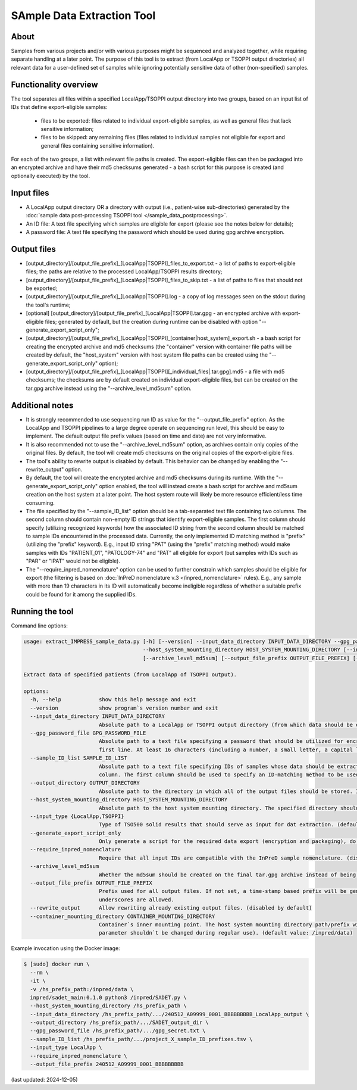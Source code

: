 **SAmple Data Extraction** Tool
==============================

About
-----
Samples from various projects and/or with various purposes might be sequenced and analyzed together, while requiring separate handling
at a later point. The purpose of this tool is to extract (from LocalApp or TSOPPI output directories) all relevant data
for a user-defined set of samples while ignoring potentially sensitive data of other (non-specified) samples.

Functionality overview
----------------------
The tool separates all files within a specified LocalApp/TSOPPI output directory into two groups, based on an input list of IDs that define
export-eligible samples:

 - files to be exported: files related to individual export-eligible samples, as well as general files that lack sensitive information;
 - files to be skipped: any remaining files (files related to individual samples not eligible for export and general files containing sensitive information).

For each of the two groups, a list with relevant file paths is created. The export-eligible files can then be packaged into an encrypted archive
and have their md5 checksums generated - a bash script for this purpose is created (and optionally executed) by the tool.

Input files
-----------
- A LocalApp output directory OR a directory with output (i.e., patient-wise sub-directories) generated by the
  :doc:`sample data post-processing TSOPPI tool </sample_data_postprocessing>`.
- An ID file: A text file specifying which samples are eligible for export (please see the notes below for details);
- A password file: A text file specifying the password which should be used during gpg archive encryption.

Output files
------------

- [output_directory]/[output_file_prefix]_[LocalApp|TSOPPI]_files_to_export.txt - a list of paths to export-eligible files;
  the paths are relative to the processed LocalApp/TSOPPI results directory;
- [output_directory]/[output_file_prefix]_[LocalApp|TSOPPI]_files_to_skip.txt - a list of paths to files that should not be exported;
- [output_directory]/[output_file_prefix]_[LocalApp|TSOPPI].log - a copy of log messages seen on the stdout during the tool's runtime;
- [optional] [output_directory]/[output_file_prefix]_[LocalApp|TSOPPI].tar.gpg - an encrypted archive with export-eligible files;
  generated by default, but the creation during runtime can be disabled with option "-\-generate_export_script_only";
- [output_directory]/[output_file_prefix]_[LocalApp|TSOPPI]_[container|host_system]_export.sh - a bash script for creating the
  encrypted archive and md5 checksums (the "container" version with container file paths will be created by default,
  the "host_system" version with host system file paths can be created using the "-\-generate_export_script_only" option);
- [output_directory]/[output_file_prefix]_[LocalApp|TSOPPI][_individual_files|.tar.gpg].md5 - a file with md5 checksums;
  the checksums are by default created on individual export-eligible files, but can be created on the tar.gpg archive instead
  using the "-\-archive_level_md5sum" option.

Additional notes
----------------
- It is strongly recommended to use sequencing run ID as value for the "-\-output_file_prefix" option.
  As the LocalApp and TSOPPI pipelines to a large degree operate on sequencing run level, this should be
  easy to implement. The default output file prefix values (based on time and date) are not very informative.
- It is also recommended not to use the "-\-archive_level_md5sum" option, as archives contain only copies of the original files.
  By default, the tool will create md5 checksums on the original copies of the export-eligible files.
- The tool's ability to rewrite output is disabled by default. This behavior can be changed by enabling the "-\-rewrite_output" option.
- By default, the tool will create the encrypted archive and md5 checksums during its runtime. With the "-\-generate_export_script_only"
  option enabled, the tool will instead create a bash script for archive and md5sum creation on the host system at a later point.
  The host system route will likely be more resource efficient/less time consuming.
- The file specified by the "-\-sample_ID_list" option should be a tab-separated text file containing two columns.
  The second column should contain non-empty ID strings that identify export-eligible samples.
  The first column should specify (utilizing recognized keywords) how the associated ID string from the second column should be matched
  to sample IDs encountered in the processed data. Currently, the only implemented ID matching method is "prefix" (utilizing the "prefix" keyword).
  E.g., input ID string "PAT" (using the "prefix" matching method) would make samples with IDs "PATIENT_01", "PATOLOGY-74" and "PAT" all
  eligible for export (but samples with IDs such as "PAR" or "IPAT" would not be eligible).
- The "-\-require_inpred_nomenclature" option can be used to further constrain which samples should be eligible for export (the filtering
  is based on :doc:`InPreD nomenclature v.3 </inpred_nomenclature>` rules). E.g., any sample with more than 19 characters
  in its ID will automatically become ineligible regardless of whether a suitable prefix could be found for it among the supplied IDs.

Running the tool
----------------
Command line options:

.. code-block::

  usage: extract_IMPRESS_sample_data.py [-h] [--version] --input_data_directory INPUT_DATA_DIRECTORY --gpg_password_file GPG_PASSWORD_FILE --sample_ID_list SAMPLE_ID_LIST --output_directory OUTPUT_DIRECTORY
                                        --host_system_mounting_directory HOST_SYSTEM_MOUNTING_DIRECTORY [--input_type {LocalApp,TSOPPI}] [--generate_export_script_only] [--require_inpred_nomenclature]
                                        [--archive_level_md5sum] [--output_file_prefix OUTPUT_FILE_PREFIX] [--rewrite_output] [--container_mounting_directory CONTAINER_MOUNTING_DIRECTORY]

  Extract data of specified patients (from LocalApp of TSOPPI output).

  options:
    -h, --help            show this help message and exit
    --version             show program`s version number and exit
    --input_data_directory INPUT_DATA_DIRECTORY
                          Absolute path to a LocalApp or TSOPPI output directory (from which data should be extracted).
    --gpg_password_file GPG_PASSWORD_FILE
                          Absolute path to a text file specifying a password that should be utilized for encryption of the extracted data. The file should not contain anything except for the password on the
                          first line. At least 16 characters (including a number, a small letter, a capital letter and an underscore) are required. Whitespace characters are not allowed.
    --sample_ID_list SAMPLE_ID_LIST
                          Absolute path to a text file specifying IDs of samples whose data should be extracted. A two-column tab-seperated file is expected, with the ID strings being listed in the second
                          column. The first column should be used to specify an ID-matching method to be used with given ID (e.g., "prefix").
    --output_directory OUTPUT_DIRECTORY
                          Absolute path to the directory in which all of the output files should be stored. If not existing, the directory will be created.
    --host_system_mounting_directory HOST_SYSTEM_MOUNTING_DIRECTORY
                          Absolute path to the host system mounting directory. The specified directory should include all input and output file paths in its directory tree.
    --input_type {LocalApp,TSOPPI}
                          Type of TSO500 solid results that should serve as input for dat extraction. (default value: LocalApp)
    --generate_export_script_only
                          Only generate a script for the required data export (encryption and packaging), do not run the script. (disabled by default)
    --require_inpred_nomenclature
                          Require that all input IDs are compatible with the InPreD sample nomenclature. (disabled by default)
    --archive_level_md5sum
                          Whether the md5sum should be created on the final tar.gpg archive instead of being creating on individual files. (disabled by default)
    --output_file_prefix OUTPUT_FILE_PREFIX
                          Prefix used for all output files. If not set, a time-stamp based prefix will be generated. A prefix based on sequencing run ID is recommended. Note: Only alphanumeric characters and
                          underscores are allowed.
    --rewrite_output      Allow rewriting already existing output files. (disabled by default)
    --container_mounting_directory CONTAINER_MOUNTING_DIRECTORY
                          Container`s inner mounting point. The host system mounting directory path/prefix will be replaced by the container mounting directory path in all input and output file paths (this
                          parameter shouldn`t be changed during regular use). (default value: /inpred/data)

Example invocation using the Docker image:

.. code-block::

  $ [sudo] docker run \
    --rm \
    -it \
    -v /hs_prefix_path:/inpred/data \
    inpred/sadet_main:0.1.0 python3 /inpred/SADET.py \
    --host_system_mounting_directory /hs_prefix_path \
    --input_data_directory /hs_prefix_path/.../240512_A09999_0001_BBBBBBBBB_LocalApp_output \
    --output_directory /hs_prefix_path/.../SADET_output_dir \
    --gpg_password_file /hs_prefix_path/.../gpg_secret.txt \
    --sample_ID_list /hs_prefix_path/.../project_X_sample_ID_prefixes.tsv \
    --input_type LocalApp \
    --require_inpred_nomenclature \
    --output_file_prefix 240512_A09999_0001_BBBBBBBBB

(last updated: 2024-12-05)
